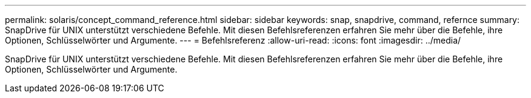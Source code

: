 ---
permalink: solaris/concept_command_reference.html 
sidebar: sidebar 
keywords: snap, snapdrive, command, refernce 
summary: SnapDrive für UNIX unterstützt verschiedene Befehle. Mit diesen Befehlsreferenzen erfahren Sie mehr über die Befehle, ihre Optionen, Schlüsselwörter und Argumente. 
---
= Befehlsreferenz
:allow-uri-read: 
:icons: font
:imagesdir: ../media/


[role="lead"]
SnapDrive für UNIX unterstützt verschiedene Befehle. Mit diesen Befehlsreferenzen erfahren Sie mehr über die Befehle, ihre Optionen, Schlüsselwörter und Argumente.
